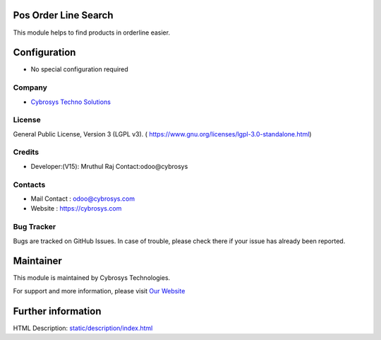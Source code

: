 .. image:: https://img.shields.io/badge/licence-LGPL--3-green.svg
    :target: https://www.gnu.org/licenses/lgpl-3.0-standalone.html
    :alt: License: LGPL-3

Pos Order Line Search
========================
This module helps to find products in orderline easier.

Configuration
=============
* No special configuration required

Company
-------
* `Cybrosys Techno Solutions <https://cybrosys.com/>`__

License
-------
General Public License, Version 3 (LGPL v3).
( https://www.gnu.org/licenses/lgpl-3.0-standalone.html)

Credits
-------
* Developer:(V15): Mruthul Raj Contact:odoo@cybrosys

Contacts
--------
* Mail Contact : odoo@cybrosys.com
* Website : https://cybrosys.com

Bug Tracker
-----------
Bugs are tracked on GitHub Issues. In case of trouble, please check there if your issue has already been reported.

Maintainer
==========
.. image:: https://cybrosys.com/images/logo.png
   :target: https://cybrosys.com

This module is maintained by Cybrosys Technologies.

For support and more information, please visit `Our Website <https://cybrosys.com/>`__

Further information
===================
HTML Description: `<static/description/index.html>`__